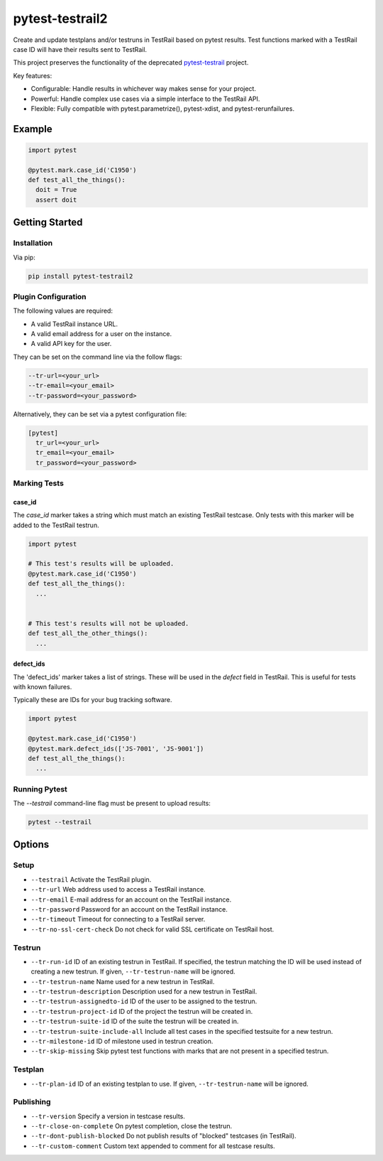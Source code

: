 ++++++++++++++++
pytest-testrail2
++++++++++++++++

Create and update testplans and/or testruns in TestRail based on pytest results.
Test functions marked with a TestRail case ID will have their results sent to TestRail.

This project preserves the functionality of the deprecated `pytest-testrail <https://github.com/allankp/pytest-testrail/>`_ project.

.. image:: https://img.shields.io/pypi/v/pytest-testrail2.svg
    :target: https://pypi.org/project/pytest-testrail2
    :alt: PyPI

.. image:: https://img.shields.io/pypi/pyversions/pytest-testrail2.svg
    :alt: PyPI - Python Version
    :target: https://github.com/jsfehler/pytest-testrail2

.. image:: https://img.shields.io/github/license/jsfehler/pytest-testrail2.svg
   :alt: GitHub
   :target: https://github.com/jsfehler/pytest-testrail2/blob/master/LICENSE

.. image:: https://github.com/jsfehler/pytest-testrail2/workflows/CI/badge.svg
   :target: https://github.com/jsfehler/pytest-testrail2/actions/workflows/main.yml
   :alt: Build status


Key features:

- Configurable: Handle results in whichever way makes sense for your project.
- Powerful: Handle complex use cases via a simple interface to the TestRail API.
- Flexible: Fully compatible with pytest.parametrize(), pytest-xdist, and pytest-rerunfailures.

Example
=======

.. code:: python

  import pytest

  @pytest.mark.case_id('C1950')
  def test_all_the_things():
    doit = True
    assert doit

Getting Started
===============

Installation
------------

Via pip:

.. code-block:: bash

   pip install pytest-testrail2


Plugin Configuration
--------------------

The following values are required:

- A valid TestRail instance URL.
- A valid email address for a user on the instance.
- A valid API key for the user.

They can be set on the command line via the follow flags:

.. code-block:: bash

  --tr-url=<your_url>
  --tr-email=<your_email>
  --tr-password=<your_password>

Alternatively, they can be set via a pytest configuration file:

.. code-block:: ini

  [pytest]
    tr_url=<your_url>
    tr_email=<your_email>
    tr_password=<your_password>


Marking Tests
-------------

case_id
~~~~~~~

The `case_id` marker takes a string which must match an existing TestRail testcase.
Only tests with this marker will be added to the TestRail testrun.

.. code:: python

  import pytest

  # This test's results will be uploaded.
  @pytest.mark.case_id('C1950')
  def test_all_the_things():
    ...


  # This test's results will not be uploaded.
  def test_all_the_other_things():
    ...

defect_ids
~~~~~~~~~~

The 'defect_ids' marker takes a list of strings. These will be used in the `defect`
field in TestRail. This is useful for tests with known failures.

Typically these are IDs for your bug tracking software.

.. code:: python

  import pytest

  @pytest.mark.case_id('C1950')
  @pytest.mark.defect_ids(['JS-7001', 'JS-9001'])
  def test_all_the_things():
    ...

Running Pytest
--------------

The `--testrail` command-line flag must be present to upload results:

.. code-block:: bash

  pytest --testrail


Options
=======

Setup
-----

- ``--testrail``
  Activate the TestRail plugin.

- ``--tr-url``
  Web address used to access a TestRail instance.

- ``--tr-email``
  E-mail address for an account on the TestRail instance.

- ``--tr-password``
  Password for an account on the TestRail instance.

- ``--tr-timeout``
  Timeout for connecting to a TestRail server.

- ``--tr-no-ssl-cert-check``
  Do not check for valid SSL certificate on TestRail host.

Testrun
-------

- ``--tr-run-id``
  ID of an existing testrun in TestRail.
  If specified, the testrun matching the ID will be used instead of creating a new testrun.
  If given, ``--tr-testrun-name`` will be ignored.

- ``--tr-testrun-name``
  Name used for a new testrun in TestRail.

- ``--tr-testrun-description``
  Description used for a new testrun in TestRail.

- ``--tr-testrun-assignedto-id``
  ID of the user to be assigned to the testrun.

- ``--tr-testrun-project-id``
  ID of the project the testrun will be created in.

- ``--tr-testrun-suite-id``
  ID of the suite the testrun will be created in.

- ``--tr-testrun-suite-include-all``
  Include all test cases in the specified testsuite for a new testrun.

- ``--tr-milestone-id``
  ID of milestone used in testrun creation.

- ``--tr-skip-missing``
  Skip pytest test functions with marks that are not present in a specified testrun.

Testplan
--------

- ``--tr-plan-id``
  ID of an existing testplan to use. If given, ``--tr-testrun-name`` will be ignored.

Publishing
----------

- ``--tr-version``
  Specify a version in testcase results.

- ``--tr-close-on-complete``
  On pytest completion, close the testrun.

- ``--tr-dont-publish-blocked``
  Do not publish results of "blocked" testcases (in TestRail).

- ``--tr-custom-comment``
  Custom text appended to comment for all testcase results.
